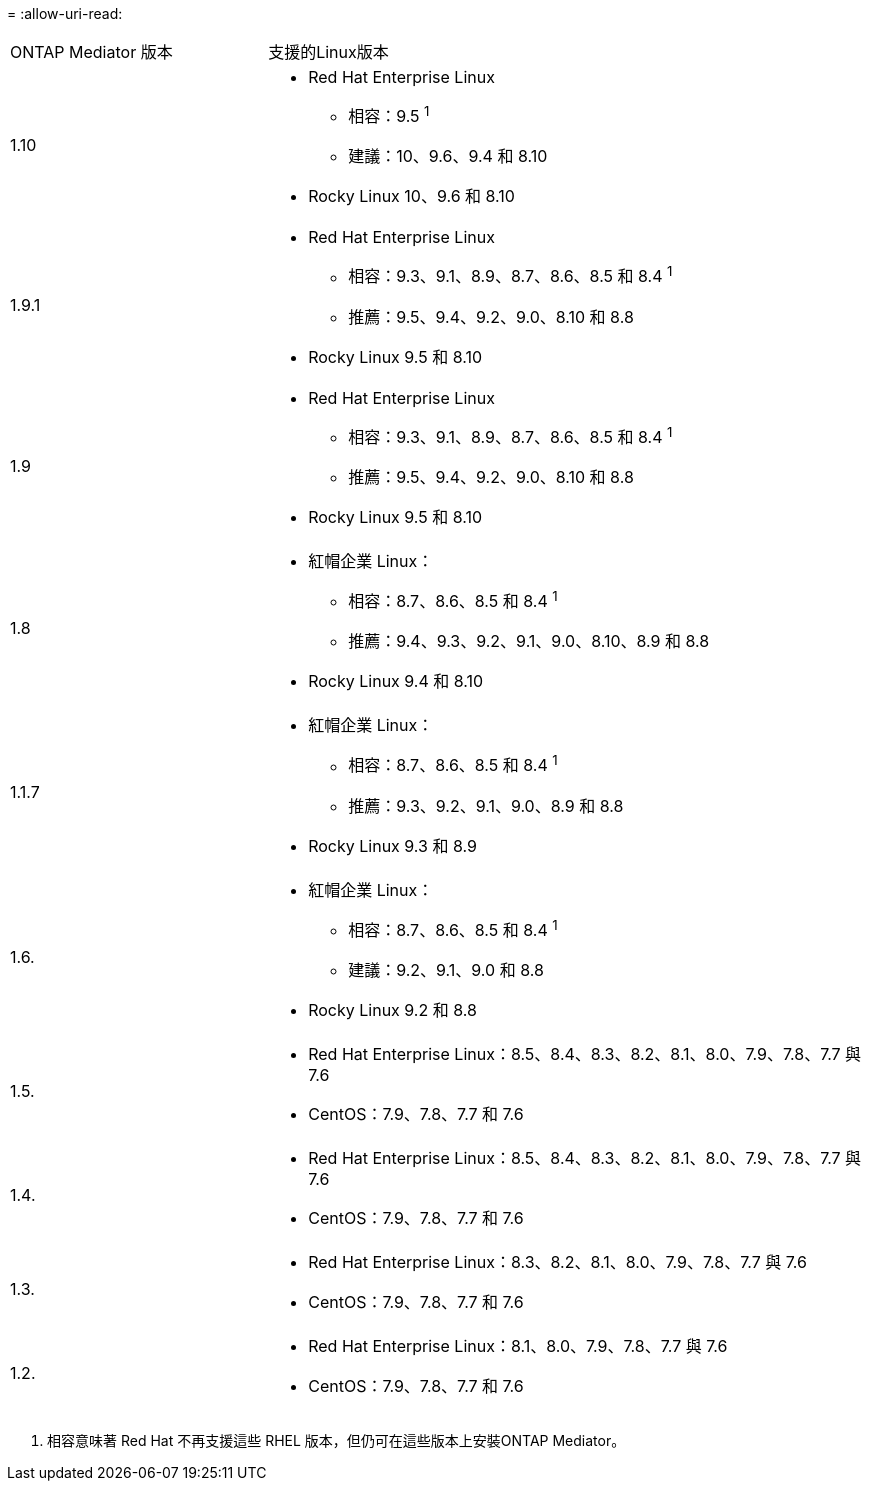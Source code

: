 = 
:allow-uri-read: 


[cols="30,70"]
|===


| ONTAP Mediator 版本 | 支援的Linux版本 


 a| 
1.10
 a| 
* Red Hat Enterprise Linux
+
** 相容：9.5 ^1^
** 建議：10、9.6、9.4 和 8.10


* Rocky Linux 10、9.6 和 8.10




 a| 
1.9.1
 a| 
* Red Hat Enterprise Linux
+
** 相容：9.3、9.1、8.9、8.7、8.6、8.5 和 8.4 ^1^
** 推薦：9.5、9.4、9.2、9.0、8.10 和 8.8


* Rocky Linux 9.5 和 8.10




 a| 
1.9
 a| 
* Red Hat Enterprise Linux
+
** 相容：9.3、9.1、8.9、8.7、8.6、8.5 和 8.4 ^1^
** 推薦：9.5、9.4、9.2、9.0、8.10 和 8.8


* Rocky Linux 9.5 和 8.10




 a| 
1.8
 a| 
* 紅帽企業 Linux：
+
** 相容：8.7、8.6、8.5 和 8.4 ^1^
** 推薦：9.4、9.3、9.2、9.1、9.0、8.10、8.9 和 8.8


* Rocky Linux 9.4 和 8.10




 a| 
1.1.7
 a| 
* 紅帽企業 Linux：
+
** 相容：8.7、8.6、8.5 和 8.4 ^1^
** 推薦：9.3、9.2、9.1、9.0、8.9 和 8.8


* Rocky Linux 9.3 和 8.9




 a| 
1.6.
 a| 
* 紅帽企業 Linux：
+
** 相容：8.7、8.6、8.5 和 8.4 ^1^
** 建議：9.2、9.1、9.0 和 8.8


* Rocky Linux 9.2 和 8.8




 a| 
1.5.
 a| 
* Red Hat Enterprise Linux：8.5、8.4、8.3、8.2、8.1、8.0、7.9、7.8、7.7 與 7.6
* CentOS：7.9、7.8、7.7 和 7.6




 a| 
1.4.
 a| 
* Red Hat Enterprise Linux：8.5、8.4、8.3、8.2、8.1、8.0、7.9、7.8、7.7 與 7.6
* CentOS：7.9、7.8、7.7 和 7.6




 a| 
1.3.
 a| 
* Red Hat Enterprise Linux：8.3、8.2、8.1、8.0、7.9、7.8、7.7 與 7.6
* CentOS：7.9、7.8、7.7 和 7.6




 a| 
1.2.
 a| 
* Red Hat Enterprise Linux：8.1、8.0、7.9、7.8、7.7 與 7.6
* CentOS：7.9、7.8、7.7 和 7.6


|===
. 相容意味著 Red Hat 不再支援這些 RHEL 版本，但仍可在這些版本上安裝ONTAP Mediator。

